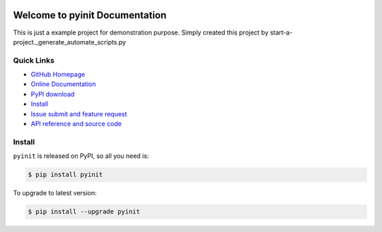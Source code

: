 .. image:: https://travis-ci.org/lobida/pyinit-project.svg?branch=master

.. image:: https://img.shields.io/pypi/v/pyinit.svg

.. image:: https://img.shields.io/pypi/l/pyinit.svg

.. image:: https://img.shields.io/pypi/pyversions/pyinit.svg


Welcome to pyinit Documentation
===========================================
This is just a example project for demonstration purpose.
Simply created this project by start-a-project._generate_automate_scripts.py


**Quick Links**
---------------
- `GitHub Homepage <https://github.com/lobida/pyinit-project>`_
- `Online Documentation <http://no_s3.s3.amazonaws.com/pyinit/index.html>`_
- `PyPI download <https://pypi.python.org/pypi/pyinit>`_
- `Install <install_>`_
- `Issue submit and feature request <https://github.com/lobida/pyinit-project/issues>`_
- `API reference and source code <http://no_s3.s3.amazonaws.com/pyinit/py-modindex.html>`_


.. _install:

Install
-------

``pyinit`` is released on PyPI, so all you need is:

.. code-block:: console

	$ pip install pyinit

To upgrade to latest version:

.. code-block:: console

	$ pip install --upgrade pyinit
